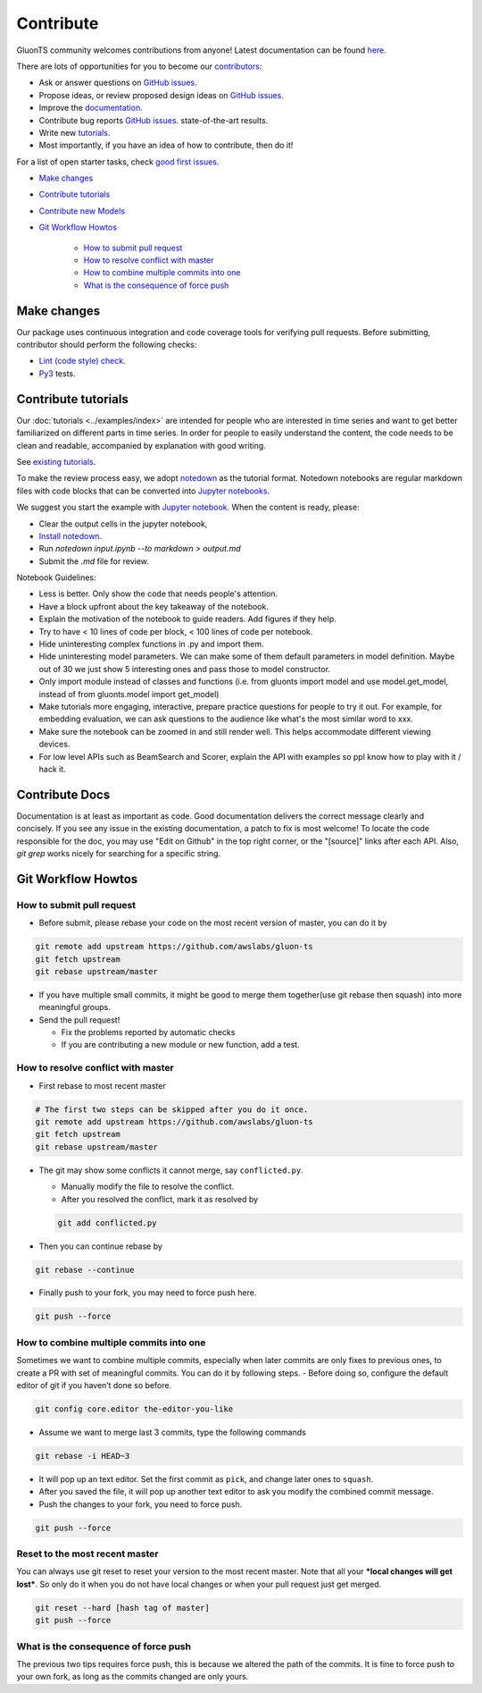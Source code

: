Contribute
==========

GluonTS community welcomes contributions from anyone! Latest documentation can be found `here <http://gluon-ts.mxnet.io/master/index.html>`__.

There are lots of opportunities for you to become our `contributors <https://github.com/awslabs/gluon-ts/blob/master/contributor.rst>`__:

- Ask or answer questions on `GitHub issues <https://github.com/awslabs/gluon-ts/issues>`__.
- Propose ideas, or review proposed design ideas on `GitHub issues <https://github.com/awslabs/gluon-ts/issues>`__.
- Improve the `documentation <http://gluon-ts.mxnet.io/master/index.html>`__.
- Contribute bug reports `GitHub issues <https://github.com/awslabs/gluon-ts/issues>`__.
  state-of-the-art results.
- Write new `tutorials <https://github.com/awslabs/gluon-ts/tree/master/docs/examples>`__.
- Most importantly, if you have an idea of how to contribute, then do it!

For a list of open starter tasks, check `good first issues <https://github.com/awslabs/gluon-ts/labels/good%20first%20issue>`__.

- `Make changes <#make-changes>`__

- `Contribute tutorials <#contribute-tutorials>`__

- `Contribute new Models <#contribute-new-model>`__

- `Git Workflow Howtos <#git-workflow-howtos>`__

   -  `How to submit pull request <#how-to-submit-pull-request>`__
   -  `How to resolve conflict with
      master <#how-to-resolve-conflict-with-master>`__
   -  `How to combine multiple commits into
      one <#how-to-combine-multiple-commits-into-one>`__
   -  `What is the consequence of force
      push <#what-is-the-consequence-of-force-push>`__


Make changes
------------

Our package uses continuous integration and code coverage tools for verifying pull requests. Before
submitting, contributor should perform the following checks:

- `Lint (code style) check <https://github.com/awslabs/gluon-ts/blob/master/ci/jenkins/build_steps.groovy>`__.
- `Py3 <https://github.com/awslabs/gluon-ts/blob/master/ci/jenkins/Jenkinsfile_py3_cpu_unittest>`__ tests.


Contribute tutorials
--------------------

Our :doc:`tutorials <../examples/index>` are intended for people who
are interested in time series and want to get better familiarized on different parts in time series. In order for
people to easily understand the content, the code needs to be clean and readable, accompanied by
explanation with good writing.

See `existing tutorials <https://github.com/awslabs/gluon-ts/tree/master/docs/examples>`__.

To make the review process easy, we adopt `notedown <https://github.com/aaren/notedown>`_ as the
tutorial format. Notedown notebooks are regular markdown files with code blocks that can be
converted into `Jupyter notebooks <http://jupyter.org/>`_.

We suggest you start the example with `Jupyter notebook <http://jupyter.org/>`_. When the content is ready, please:

- Clear the output cells in the jupyter notebook,
- `Install notedown <https://github.com/aaren/notedown>`_.
- Run `notedown input.ipynb --to markdown > output.md`
- Submit the `.md` file for review.

Notebook Guidelines:

- Less is better. Only show the code that needs people's attention.
- Have a block upfront about the key takeaway of the notebook.
- Explain the motivation of the notebook to guide readers. Add figures if they help.
- Try to have < 10 lines of code per block, < 100 lines of code per notebook.
- Hide uninteresting complex functions in .py and import them.
- Hide uninteresting model parameters. We can make some of them default parameters in model definition. Maybe out of 30 we just show 5 interesting ones and pass those to model constructor.
- Only import module instead of classes and functions (i.e. from gluonts import model and use model.get_model, instead of from gluonts.model import get_model)
- Make tutorials more engaging, interactive, prepare practice questions for people to try it out. For example, for embedding evaluation, we can ask questions to the audience like what's the most similar word to xxx.
- Make sure the notebook can be zoomed in and still render well. This helps accommodate different viewing devices.
- For low level APIs such as BeamSearch and Scorer, explain the API with examples so ppl know how to play with it / hack it.


Contribute Docs
---------------

Documentation is at least as important as code. Good documentation delivers the correct message clearly and concisely.
If you see any issue in the existing documentation, a patch to fix is most welcome! To locate the
code responsible for the doc, you may use "Edit on Github" in the top right corner, or the
"[source]" links after each API. Also, `git grep` works nicely for searching for a specific string.

Git Workflow Howtos
-------------------

How to submit pull request
~~~~~~~~~~~~~~~~~~~~~~~~~~

-  Before submit, please rebase your code on the most recent version of
   master, you can do it by

.. code:: bash

    git remote add upstream https://github.com/awslabs/gluon-ts
    git fetch upstream
    git rebase upstream/master

-  If you have multiple small commits, it might be good to merge them
   together(use git rebase then squash) into more meaningful groups.
-  Send the pull request!

   -  Fix the problems reported by automatic checks
   -  If you are contributing a new module or new function, add a test.

How to resolve conflict with master
~~~~~~~~~~~~~~~~~~~~~~~~~~~~~~~~~~~

-  First rebase to most recent master

.. code:: bash

    # The first two steps can be skipped after you do it once.
    git remote add upstream https://github.com/awslabs/gluon-ts
    git fetch upstream
    git rebase upstream/master

-  The git may show some conflicts it cannot merge, say
   ``conflicted.py``.

   -  Manually modify the file to resolve the conflict.
   -  After you resolved the conflict, mark it as resolved by

   .. code:: bash

       git add conflicted.py

-  Then you can continue rebase by

.. code:: bash

    git rebase --continue

-  Finally push to your fork, you may need to force push here.

.. code:: bash

    git push --force

How to combine multiple commits into one
~~~~~~~~~~~~~~~~~~~~~~~~~~~~~~~~~~~~~~~~

Sometimes we want to combine multiple commits, especially when later
commits are only fixes to previous ones, to create a PR with set of
meaningful commits. You can do it by following steps. - Before doing so,
configure the default editor of git if you haven’t done so before.

.. code:: bash

    git config core.editor the-editor-you-like

-  Assume we want to merge last 3 commits, type the following commands

.. code:: bash

    git rebase -i HEAD~3

-  It will pop up an text editor. Set the first commit as ``pick``, and
   change later ones to ``squash``.
-  After you saved the file, it will pop up another text editor to ask
   you modify the combined commit message.
-  Push the changes to your fork, you need to force push.

.. code:: bash

    git push --force

Reset to the most recent master
~~~~~~~~~~~~~~~~~~~~~~~~~~~~~~~

You can always use git reset to reset your version to the most recent
master. Note that all your ***local changes will get lost***. So only do
it when you do not have local changes or when your pull request just get
merged.

.. code:: bash

    git reset --hard [hash tag of master]
    git push --force

What is the consequence of force push
~~~~~~~~~~~~~~~~~~~~~~~~~~~~~~~~~~~~~

The previous two tips requires force push, this is because we altered
the path of the commits. It is fine to force push to your own fork, as
long as the commits changed are only yours.
